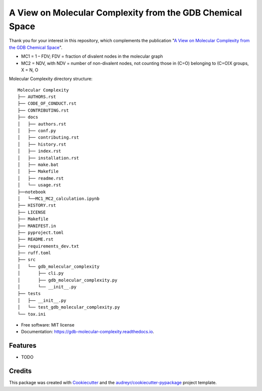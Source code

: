 ========================
A View on Molecular Complexity from the GDB Chemical Space 
========================


.. image:: https://img.shields.io/pypi/v/gdb_molecular_complexity.svg
        :target: https://pypi.python.org/pypi/gdb_molecular_complexity

.. image:: https://readthedocs.org/projects/gdb-molecular-complexity/badge/?version=latest
        :target: https://gdb-molecular-complexity.readthedocs.io/en/latest/?version=latest
        :alt: Documentation Status

Thank you for your interest in this repository, which complements the publication 
"`A View on Molecular Complexity from the GDB Chemical Space <https://pubs.acs.org/doi/10.1021/acs.jcim.5c00334>`_".

.. image:: https://github.com/Ye-Buehler/Molecular_Complexity/blob/main/docs/mc.jpg
   :alt: GA
   :align: center
   :width: 400px

* MC1 = 1 – FDV; FDV = fraction of divalent nodes in the molecular graph
* MC2 = NDV, with NDV = number of non-divalent nodes, not counting those in (C=O) belonging to (C=O)X groups, X = N, O


Molecular Complexity directory structure::

    Molecular Complexity
    ├── AUTHORS.rst
    ├── CODE_OF_CONDUCT.rst
    ├── CONTRIBUTING.rst
    ├── docs
    │   ├── authors.rst
    │   ├── conf.py
    │   ├── contributing.rst
    │   ├── history.rst
    │   ├── index.rst
    │   ├── installation.rst
    │   ├── make.bat
    │   ├── Makefile
    │   ├── readme.rst
    │   └── usage.rst
    ├──notebook
    │   └──MC1_MC2_calculation.ipynb
    ├── HISTORY.rst
    ├── LICENSE
    ├── Makefile
    ├── MANIFEST.in
    ├── pyproject.toml
    ├── README.rst
    ├── requirements_dev.txt
    ├── ruff.toml
    ├── src
    │   └── gdb_molecular_complexity
    │       ├── cli.py
    │       ├── gdb_molecular_complexity.py
    │       └── __init__.py
    ├── tests
    │   ├── __init__.py
    │   └── test_gdb_molecular_complexity.py
    └── tox.ini

* Free software: MIT license
* Documentation: https://gdb-molecular-complexity.readthedocs.io.


Features
--------

* TODO

Credits
-------

This package was created with Cookiecutter_ and the `audreyr/cookiecutter-pypackage`_ project template.

.. _Cookiecutter: https://github.com/audreyr/cookiecutter
.. _`audreyr/cookiecutter-pypackage`: https://github.com/audreyr/cookiecutter-pypackage

